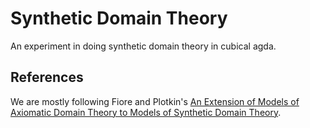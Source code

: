 * Synthetic Domain Theory

An experiment in doing synthetic domain theory in cubical agda.

** References

We are mostly following Fiore and Plotkin's [[https://homepages.inf.ed.ac.uk/gdp/publications/ADT_and_SDT.pdf][An Extension of Models of
Axiomatic Domain Theory to Models of Synthetic Domain Theory]].
